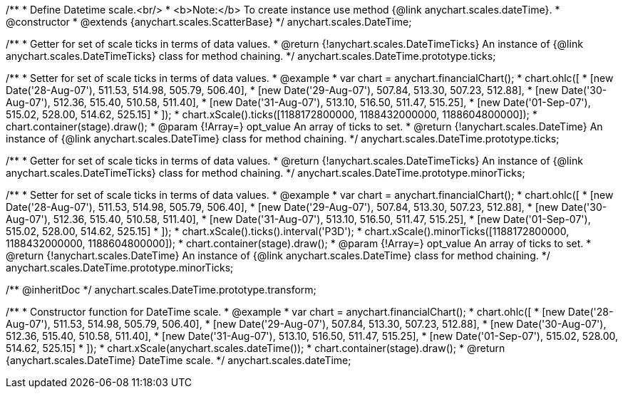 /**
 * Define Datetime scale.<br/>
 * <b>Note:</b> To create instance use method {@link anychart.scales.dateTime}.
 * @constructor
 * @extends {anychart.scales.ScatterBase}
 */
anychart.scales.DateTime;

/**
 * Getter for set of scale ticks in terms of data values.
 * @return {!anychart.scales.DateTimeTicks} An instance of {@link anychart.scales.DateTimeTicks} class for method chaining.
 */
anychart.scales.DateTime.prototype.ticks;

/**
 * Setter for set of scale ticks in terms of data values.
 * @example
 * var chart = anychart.financialChart();
 * chart.ohlc([
 *   [new Date('28-Aug-07'), 511.53, 514.98, 505.79, 506.40],
 *   [new Date('29-Aug-07'), 507.84, 513.30, 507.23, 512.88],
 *   [new Date('30-Aug-07'), 512.36, 515.40, 510.58, 511.40],
 *   [new Date('31-Aug-07'), 513.10, 516.50, 511.47, 515.25],
 *   [new Date('01-Sep-07'), 515.02, 528.00, 514.62, 525.15]
 * ]);
 * chart.xScale().ticks([1188172800000, 1188432000000, 1188604800000]);
 * chart.container(stage).draw();
 * @param {!Array=} opt_value An array of ticks to set.
 * @return {!anychart.scales.DateTime} An instance of {@link anychart.scales.DateTime} class for method chaining.
 */
anychart.scales.DateTime.prototype.ticks;

/**
 * Getter for set of scale ticks in terms of data values.
 * @return {!anychart.scales.DateTimeTicks} An instance of {@link anychart.scales.DateTimeTicks} class for method chaining.
 */
anychart.scales.DateTime.prototype.minorTicks;

/**
 * Setter for set of scale ticks in terms of data values.
 * @example
 * var chart = anychart.financialChart();
 * chart.ohlc([
 *   [new Date('28-Aug-07'), 511.53, 514.98, 505.79, 506.40],
 *   [new Date('29-Aug-07'), 507.84, 513.30, 507.23, 512.88],
 *   [new Date('30-Aug-07'), 512.36, 515.40, 510.58, 511.40],
 *   [new Date('31-Aug-07'), 513.10, 516.50, 511.47, 515.25],
 *   [new Date('01-Sep-07'), 515.02, 528.00, 514.62, 525.15]
 * ]);
 * chart.xScale().ticks().interval('P3D');
 * chart.xScale().minorTicks([1188172800000, 1188432000000, 1188604800000]);
 * chart.container(stage).draw();
 * @param {!Array=} opt_value An array of ticks to set.
 * @return {!anychart.scales.DateTime} An instance of {@link anychart.scales.DateTime} class for method chaining.
 */
anychart.scales.DateTime.prototype.minorTicks;

/** @inheritDoc */
anychart.scales.DateTime.prototype.transform;

/**
 * Constructor function for DateTime scale.
 * @example
 * var chart = anychart.financialChart();
 * chart.ohlc([
 *   [new Date('28-Aug-07'), 511.53, 514.98, 505.79, 506.40],
 *   [new Date('29-Aug-07'), 507.84, 513.30, 507.23, 512.88],
 *   [new Date('30-Aug-07'), 512.36, 515.40, 510.58, 511.40],
 *   [new Date('31-Aug-07'), 513.10, 516.50, 511.47, 515.25],
 *   [new Date('01-Sep-07'), 515.02, 528.00, 514.62, 525.15]
 * ]);
 * chart.xScale(anychart.scales.dateTime());
 * chart.container(stage).draw();
 * @return {anychart.scales.DateTime} DateTime scale.
 */
anychart.scales.dateTime;

